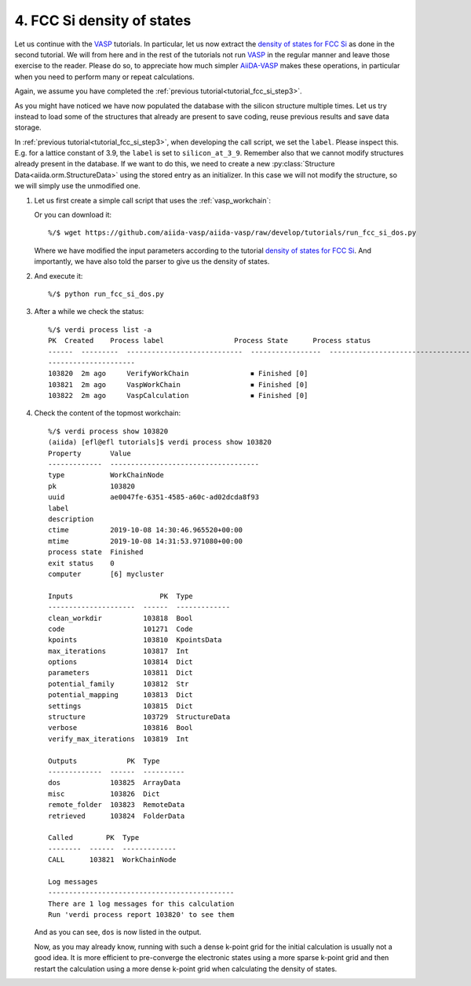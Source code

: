 .. _tutorial_fcc_si_dos:

===========================
4. FCC Si density of states
===========================

Let us continue with the `VASP`_ tutorials. In particular, let us now extract
the `density of states for FCC Si`_ as done in the second tutorial. We will from here
and in the rest of the tutorials not run `VASP`_ in the regular manner and leave those
exercise to the reader. Please do so, to appreciate how much simpler `AiiDA-VASP`_ makes
these operations, in particular when you need to perform many or repeat calculations.

Again, we assume you have completed the :ref:`previous tutorial<tutorial_fcc_si_step3>`.

As you might have noticed we have now populated the database with the silicon structure
multiple times. Let us try instead to load some of the structures that already are present
to save coding, reuse previous results and save data storage.

In :ref:`previous tutorial<tutorial_fcc_si_step3>`, when developing the call script,
we set the ``label``. Please inspect this. E.g. for a lattice constant of 3.9, the ``label`` is
set to ``silicon_at_3_9``. Remember also that we cannot modify structures already present in
the database. If we want to do this, we need to create a new
:py:class:`Structure Data<aiida.orm.StructureData>` using the stored entry as an initializer.
In this case we will not modify the structure, so we will simply use the unmodified one.

#. Let us first create a simple call script that uses the :ref:`vasp_workchain`:

   .. literalinclude:: ../../../tutorials/run_fcc_si_dos.py

   Or you can download it::

     %/$ wget https://github.com/aiida-vasp/aiida-vasp/raw/develop/tutorials/run_fcc_si_dos.py

   Where we have modified the input parameters according to the tutorial
   `density of states for FCC Si`_. And importantly, we have also told the parser to
   give us the density of states.

#. And execute it::

     %/$ python run_fcc_si_dos.py

#. After a while we check the status::

     %/$ verdi process list -a
     PK  Created    Process label                 Process State      Process status
     ------  ---------  ----------------------------  -----------------  --------------------------------------
     ---------------------
     103820  2m ago     VerifyWorkChain               ⏹ Finished [0]
     103821  2m ago     VaspWorkChain                 ⏹ Finished [0]
     103822  2m ago     VaspCalculation               ⏹ Finished [0]

#. Check the content of the topmost workchain::

     %/$ verdi process show 103820
     (aiida) [efl@efl tutorials]$ verdi process show 103820
     Property       Value
     -------------  ------------------------------------
     type           WorkChainNode
     pk             103820
     uuid           ae0047fe-6351-4585-a60c-ad02dcda8f93
     label
     description
     ctime          2019-10-08 14:30:46.965520+00:00
     mtime          2019-10-08 14:31:53.971080+00:00
     process state  Finished
     exit status    0
     computer       [6] mycluster

     Inputs                     PK  Type
     ---------------------  ------  -------------
     clean_workdir          103818  Bool
     code                   101271  Code
     kpoints                103810  KpointsData
     max_iterations         103817  Int
     options                103814  Dict
     parameters             103811  Dict
     potential_family       103812  Str
     potential_mapping      103813  Dict
     settings               103815  Dict
     structure              103729  StructureData
     verbose                103816  Bool
     verify_max_iterations  103819  Int

     Outputs            PK  Type
     -------------  ------  ----------
     dos            103825  ArrayData
     misc           103826  Dict
     remote_folder  103823  RemoteData
     retrieved      103824  FolderData

     Called        PK  Type
     --------  ------  -------------
     CALL      103821  WorkChainNode

     Log messages
     ---------------------------------------------
     There are 1 log messages for this calculation
     Run 'verdi process report 103820' to see them

   And as you can see, ``dos`` is now listed in the output.

   Now, as you may already know, running with such a dense k-point grid for the initial
   calculation is usually not a good idea. It is more efficient to pre-converge the
   electronic states using a more sparse k-point grid and then restart the calculation
   using a more dense k-point grid when calculating the density of states.

.. _AiiDA: https://www.aiida.net
.. _density of states for FCC Si: https://cms.mpi.univie.ac.at/wiki/index.php/Fcc_Si_DOS
.. _VASP: https://www.vasp.at
.. _AiiDA-VASP: https://github.com/aiida-vasp/aiida-vasp
